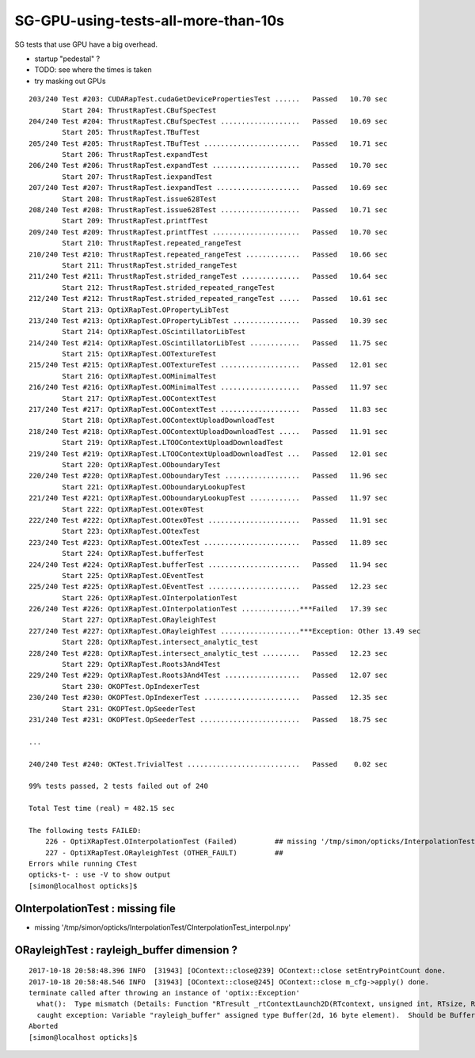 SG-GPU-using-tests-all-more-than-10s
=========================================

SG tests that use GPU have a big overhead.

* startup "pedestal" ?

* TODO: see where the times is taken
* try masking out GPUs


::

    203/240 Test #203: CUDARapTest.cudaGetDevicePropertiesTest ......   Passed   10.70 sec
            Start 204: ThrustRapTest.CBufSpecTest
    204/240 Test #204: ThrustRapTest.CBufSpecTest ...................   Passed   10.69 sec
            Start 205: ThrustRapTest.TBufTest
    205/240 Test #205: ThrustRapTest.TBufTest .......................   Passed   10.71 sec
            Start 206: ThrustRapTest.expandTest
    206/240 Test #206: ThrustRapTest.expandTest .....................   Passed   10.70 sec
            Start 207: ThrustRapTest.iexpandTest
    207/240 Test #207: ThrustRapTest.iexpandTest ....................   Passed   10.69 sec
            Start 208: ThrustRapTest.issue628Test
    208/240 Test #208: ThrustRapTest.issue628Test ...................   Passed   10.71 sec
            Start 209: ThrustRapTest.printfTest
    209/240 Test #209: ThrustRapTest.printfTest .....................   Passed   10.70 sec
            Start 210: ThrustRapTest.repeated_rangeTest
    210/240 Test #210: ThrustRapTest.repeated_rangeTest .............   Passed   10.66 sec
            Start 211: ThrustRapTest.strided_rangeTest
    211/240 Test #211: ThrustRapTest.strided_rangeTest ..............   Passed   10.64 sec
            Start 212: ThrustRapTest.strided_repeated_rangeTest
    212/240 Test #212: ThrustRapTest.strided_repeated_rangeTest .....   Passed   10.61 sec
            Start 213: OptiXRapTest.OPropertyLibTest
    213/240 Test #213: OptiXRapTest.OPropertyLibTest ................   Passed   10.39 sec
            Start 214: OptiXRapTest.OScintillatorLibTest
    214/240 Test #214: OptiXRapTest.OScintillatorLibTest ............   Passed   11.75 sec
            Start 215: OptiXRapTest.OOTextureTest
    215/240 Test #215: OptiXRapTest.OOTextureTest ...................   Passed   12.01 sec
            Start 216: OptiXRapTest.OOMinimalTest
    216/240 Test #216: OptiXRapTest.OOMinimalTest ...................   Passed   11.97 sec
            Start 217: OptiXRapTest.OOContextTest
    217/240 Test #217: OptiXRapTest.OOContextTest ...................   Passed   11.83 sec
            Start 218: OptiXRapTest.OOContextUploadDownloadTest
    218/240 Test #218: OptiXRapTest.OOContextUploadDownloadTest .....   Passed   11.91 sec
            Start 219: OptiXRapTest.LTOOContextUploadDownloadTest
    219/240 Test #219: OptiXRapTest.LTOOContextUploadDownloadTest ...   Passed   12.01 sec
            Start 220: OptiXRapTest.OOboundaryTest
    220/240 Test #220: OptiXRapTest.OOboundaryTest ..................   Passed   11.96 sec
            Start 221: OptiXRapTest.OOboundaryLookupTest
    221/240 Test #221: OptiXRapTest.OOboundaryLookupTest ............   Passed   11.97 sec
            Start 222: OptiXRapTest.OOtex0Test
    222/240 Test #222: OptiXRapTest.OOtex0Test ......................   Passed   11.91 sec
            Start 223: OptiXRapTest.OOtexTest
    223/240 Test #223: OptiXRapTest.OOtexTest .......................   Passed   11.89 sec
            Start 224: OptiXRapTest.bufferTest
    224/240 Test #224: OptiXRapTest.bufferTest ......................   Passed   11.94 sec
            Start 225: OptiXRapTest.OEventTest
    225/240 Test #225: OptiXRapTest.OEventTest ......................   Passed   12.23 sec
            Start 226: OptiXRapTest.OInterpolationTest
    226/240 Test #226: OptiXRapTest.OInterpolationTest ..............***Failed   17.39 sec
            Start 227: OptiXRapTest.ORayleighTest
    227/240 Test #227: OptiXRapTest.ORayleighTest ...................***Exception: Other 13.49 sec
            Start 228: OptiXRapTest.intersect_analytic_test
    228/240 Test #228: OptiXRapTest.intersect_analytic_test .........   Passed   12.23 sec
            Start 229: OptiXRapTest.Roots3And4Test
    229/240 Test #229: OptiXRapTest.Roots3And4Test ..................   Passed   12.07 sec
            Start 230: OKOPTest.OpIndexerTest
    230/240 Test #230: OKOPTest.OpIndexerTest .......................   Passed   12.35 sec
            Start 231: OKOPTest.OpSeederTest
    231/240 Test #231: OKOPTest.OpSeederTest ........................   Passed   18.75 sec

    ...

    240/240 Test #240: OKTest.TrivialTest ...........................   Passed    0.02 sec

    99% tests passed, 2 tests failed out of 240

    Total Test time (real) = 482.15 sec

    The following tests FAILED:
        226 - OptiXRapTest.OInterpolationTest (Failed)         ## missing '/tmp/simon/opticks/InterpolationTest/CInterpolationTest_interpol.npy' 
        227 - OptiXRapTest.ORayleighTest (OTHER_FAULT)         ## 
    Errors while running CTest
    opticks-t- : use -V to show output
    [simon@localhost opticks]$ 



OInterpolationTest : missing file 
------------------------------------

* missing '/tmp/simon/opticks/InterpolationTest/CInterpolationTest_interpol.npy' 


ORayleighTest : rayleigh_buffer dimension ?
-------------------------------------------

::

    2017-10-18 20:58:48.396 INFO  [31943] [OContext::close@239] OContext::close setEntryPointCount done.
    2017-10-18 20:58:48.546 INFO  [31943] [OContext::close@245] OContext::close m_cfg->apply() done.
    terminate called after throwing an instance of 'optix::Exception'
      what():  Type mismatch (Details: Function "RTresult _rtContextLaunch2D(RTcontext, unsigned int, RTsize, RTsize)" 
      caught exception: Variable "rayleigh_buffer" assigned type Buffer(2d, 16 byte element).  Should be Buffer(1d, 16 byte element).)
    Aborted
    [simon@localhost opticks]$ 





